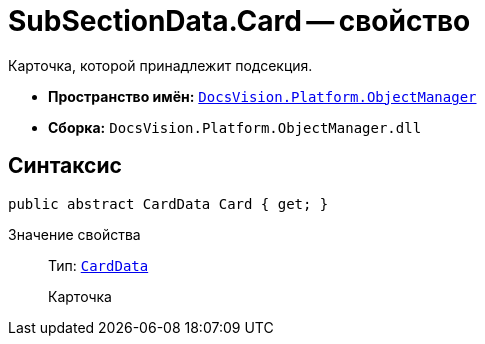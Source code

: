 = SubSectionData.Card -- свойство

Карточка, которой принадлежит подсекция.

* *Пространство имён:* `xref:api/DocsVision/Platform/ObjectManager/ObjectManager_NS.adoc[DocsVision.Platform.ObjectManager]`
* *Сборка:* `DocsVision.Platform.ObjectManager.dll`

== Синтаксис

[source,csharp]
----
public abstract CardData Card { get; }
----

Значение свойства::
Тип: `xref:api/DocsVision/Platform/ObjectManager/CardData_CL.adoc[CardData]`
+
Карточка
